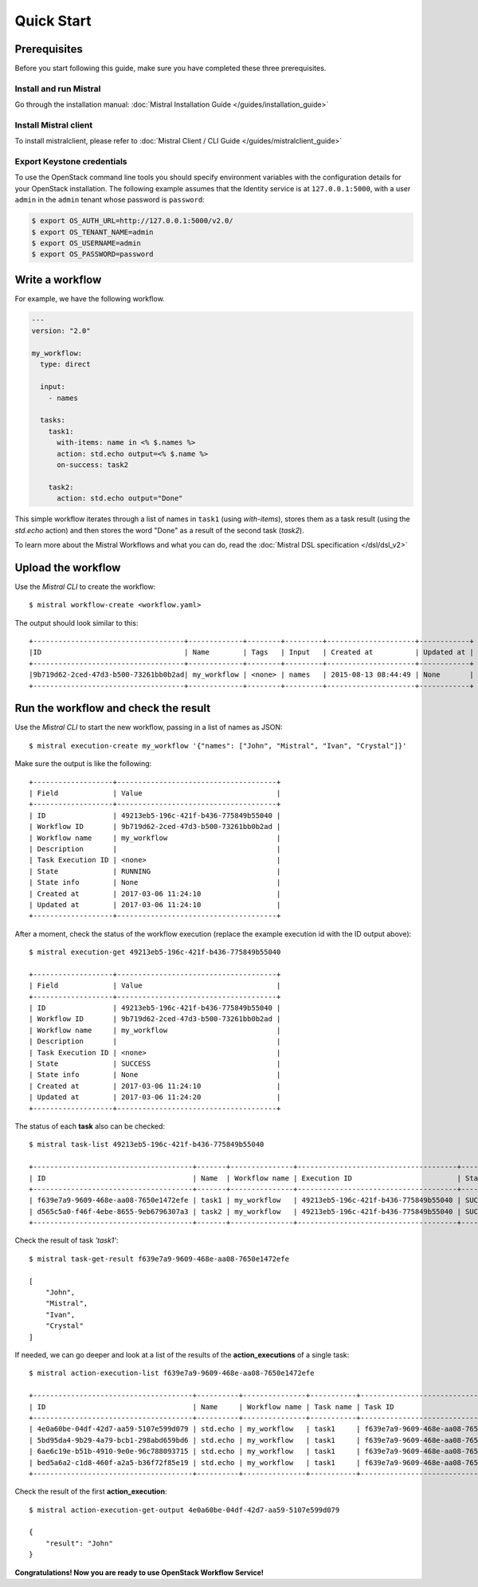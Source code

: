Quick Start
===========

Prerequisites
-------------

Before you start following this guide, make sure you have completed these
three prerequisites.

Install and run Mistral
~~~~~~~~~~~~~~~~~~~~~~~

Go through the installation manual: :doc:`Mistral Installation Guide </guides/installation_guide>`

Install Mistral client
~~~~~~~~~~~~~~~~~~~~~~

To install mistralclient, please refer to :doc:`Mistral Client / CLI Guide </guides/mistralclient_guide>`

Export Keystone credentials
~~~~~~~~~~~~~~~~~~~~~~~~~~~

To use the OpenStack command line tools you should specify environment
variables with the configuration details for your OpenStack installation. The
following example assumes that the Identity service is at ``127.0.0.1:5000``,
with a user ``admin`` in the ``admin`` tenant whose password is ``password``:

.. code-block:: bash

    $ export OS_AUTH_URL=http://127.0.0.1:5000/v2.0/
    $ export OS_TENANT_NAME=admin
    $ export OS_USERNAME=admin
    $ export OS_PASSWORD=password

Write a workflow
----------------

For example, we have the following workflow.

.. code-block:: mistral

    ---
    version: "2.0"

    my_workflow:
      type: direct

      input:
        - names

      tasks:
        task1:
          with-items: name in <% $.names %>
          action: std.echo output=<% $.name %>
          on-success: task2

        task2:
          action: std.echo output="Done"

This simple workflow iterates through a list of names in ``task1`` (using
`with-items`), stores them as a task result (using the `std.echo` action) and
then stores the word "Done" as a result of the second task (`task2`).

To learn more about the Mistral Workflows and what you can do, read the
:doc:`Mistral DSL specification </dsl/dsl_v2>`

Upload the workflow
-------------------

Use the *Mistral CLI* to create the workflow::

    $ mistral workflow-create <workflow.yaml>

The output should look similar to this::

    +------------------------------------+-------------+--------+---------+---------------------+------------+
    |ID                                  | Name        | Tags   | Input   | Created at          | Updated at |
    +------------------------------------+-------------+--------+---------+---------------------+------------+
    |9b719d62-2ced-47d3-b500-73261bb0b2ad| my_workflow | <none> | names   | 2015-08-13 08:44:49 | None       |
    +------------------------------------+-------------+--------+---------+---------------------+------------+


Run the workflow and check the result
-------------------------------------

Use the *Mistral CLI* to start the new workflow, passing in a list of names
as JSON::

    $ mistral execution-create my_workflow '{"names": ["John", "Mistral", "Ivan", "Crystal"]}'

Make sure the output is like the following::

    +-------------------+--------------------------------------+
    | Field             | Value                                |
    +-------------------+--------------------------------------+
    | ID                | 49213eb5-196c-421f-b436-775849b55040 |
    | Workflow ID       | 9b719d62-2ced-47d3-b500-73261bb0b2ad |
    | Workflow name     | my_workflow                          |
    | Description       |                                      |
    | Task Execution ID | <none>                               |
    | State             | RUNNING                              |
    | State info        | None                                 |
    | Created at        | 2017-03-06 11:24:10                  |
    | Updated at        | 2017-03-06 11:24:10                  |
    +-------------------+--------------------------------------+

After a moment, check the status of the workflow execution (replace the
example execution id with the ID output above)::

    $ mistral execution-get 49213eb5-196c-421f-b436-775849b55040

    +-------------------+--------------------------------------+
    | Field             | Value                                |
    +-------------------+--------------------------------------+
    | ID                | 49213eb5-196c-421f-b436-775849b55040 |
    | Workflow ID       | 9b719d62-2ced-47d3-b500-73261bb0b2ad |
    | Workflow name     | my_workflow                          |
    | Description       |                                      |
    | Task Execution ID | <none>                               |
    | State             | SUCCESS                              |
    | State info        | None                                 |
    | Created at        | 2017-03-06 11:24:10                  |
    | Updated at        | 2017-03-06 11:24:20                  |
    +-------------------+--------------------------------------+

The status of each **task** also can be checked::

    $ mistral task-list 49213eb5-196c-421f-b436-775849b55040

    +--------------------------------------+-------+---------------+--------------------------------------+---------+------------+---------------------+---------------------+
    | ID                                   | Name  | Workflow name | Execution ID                         | State   | State info | Created at          | Updated at          |
    +--------------------------------------+-------+---------------+--------------------------------------+---------+------------+---------------------+---------------------+
    | f639e7a9-9609-468e-aa08-7650e1472efe | task1 | my_workflow   | 49213eb5-196c-421f-b436-775849b55040 | SUCCESS | None       | 2017-03-06 11:24:11 | 2017-03-06 11:24:17 |
    | d565c5a0-f46f-4ebe-8655-9eb6796307a3 | task2 | my_workflow   | 49213eb5-196c-421f-b436-775849b55040 | SUCCESS | None       | 2017-03-06 11:24:17 | 2017-03-06 11:24:18 |
    +--------------------------------------+-------+---------------+--------------------------------------+---------+------------+---------------------+---------------------+

Check the result of task *'task1'*::

    $ mistral task-get-result f639e7a9-9609-468e-aa08-7650e1472efe

    [
        "John",
        "Mistral",
        "Ivan",
        "Crystal"
    ]

If needed, we can go deeper and look at a list of the results of the
**action_executions** of a single task::

    $ mistral action-execution-list f639e7a9-9609-468e-aa08-7650e1472efe

    +--------------------------------------+----------+---------------+-----------+--------------------------------------+---------+----------+---------------------+---------------------+
    | ID                                   | Name     | Workflow name | Task name | Task ID                              | State   | Accepted | Created at          | Updated at          |
    +--------------------------------------+----------+---------------+-----------+--------------------------------------+---------+----------+---------------------+---------------------+
    | 4e0a60be-04df-42d7-aa59-5107e599d079 | std.echo | my_workflow   | task1     | f639e7a9-9609-468e-aa08-7650e1472efe | SUCCESS | True     | 2017-03-06 11:24:12 | 2017-03-06 11:24:16 |
    | 5bd95da4-9b29-4a79-bcb1-298abd659bd6 | std.echo | my_workflow   | task1     | f639e7a9-9609-468e-aa08-7650e1472efe | SUCCESS | True     | 2017-03-06 11:24:12 | 2017-03-06 11:24:16 |
    | 6ae6c19e-b51b-4910-9e0e-96c788093715 | std.echo | my_workflow   | task1     | f639e7a9-9609-468e-aa08-7650e1472efe | SUCCESS | True     | 2017-03-06 11:24:12 | 2017-03-06 11:24:16 |
    | bed5a6a2-c1d8-460f-a2a5-b36f72f85e19 | std.echo | my_workflow   | task1     | f639e7a9-9609-468e-aa08-7650e1472efe | SUCCESS | True     | 2017-03-06 11:24:12 | 2017-03-06 11:24:17 |
    +--------------------------------------+----------+---------------+-----------+--------------------------------------+---------+----------+---------------------+---------------------+

Check the result of the first **action_execution**::

    $ mistral action-execution-get-output 4e0a60be-04df-42d7-aa59-5107e599d079

    {
        "result": "John"
    }

**Congratulations! Now you are ready to use OpenStack Workflow Service!**
